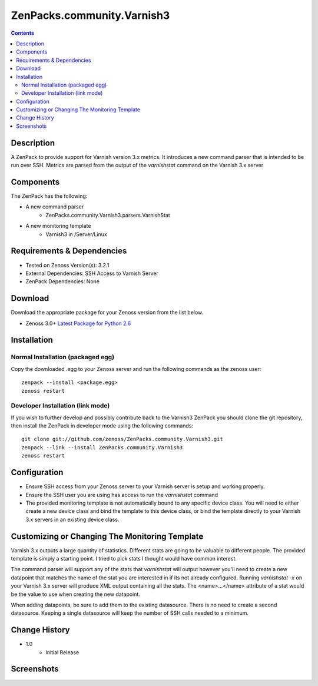 ===========================
ZenPacks.community.Varnish3
===========================

.. contents::
   :depth: 3


Description
===========
A ZenPack to provide support for Varnish version 3.x metrics. It introduces
a new command parser that is intended to be run over SSH. Metrics are parsed
from the output of the *varnishstat* command on the Varnish 3.x server

Components
==========
The ZenPack has the following: 

* A new command parser
   * ZenPacks.community.Varnish3.parsers.VarnishStat
* A new monitoring template
   * Varnish3 in /Server/Linux

Requirements & Dependencies
===========================
* Tested on Zenoss Version(s): 3.2.1
* External Dependencies: SSH Access to Varnish Server
* ZenPack Dependencies: None

Download
========
Download the appropriate package for your Zenoss version from the list
below.

* Zenoss 3.0+ `Latest Package for Python 2.6`_

Installation
============
Normal Installation (packaged egg)
----------------------------------
Copy the downloaded .egg to your Zenoss server and run the following commands as the zenoss
user::

   zenpack --install <package.egg>
   zenoss restart
    
Developer Installation (link mode)
----------------------------------
If you wish to further develop and possibly contribute back to the Varnish3
ZenPack you should clone the git repository, then install the ZenPack in
developer mode using the following commands::

    git clone git://github.com/zenoss/ZenPacks.community.Varnish3.git
    zenpack --link --install ZenPacks.community.Varnish3
    zenoss restart
    
Configuration
=============
* Ensure SSH access from your Zenoss server to your Varnish server is setup
  and working properly.
* Ensure the SSH user you are using has access to run the *varnishstat*
  command
* The provided monitoring template is not automatically bound to any specific
  device class. You will need to either create a new device class and bind the
  template to this device class, or bind the template directly to your Varnish
  3.x servers in an existing device class.

Customizing or Changing The Monitoring Template
===============================================

Varnish 3.x outputs a large quantity of statistics. Different stats are going
to be valuable to different people. The provided template is simply a starting
point. I tried to pick stats I thought would have common interest. 

The command parser will support any of the stats that *varnishstat* will output
however you'll need to create a new datapoint that matches the name of the stat
you are interested in if its not already configured. Running *varnishstat -x* 
on your Varnish 3.x server will produce XML output containing all the stats. 
The <name>...</name> attribute of a stat would be the value to use when 
creating the new datapoint.

When adding datapoints, be sure to add them to the existing datasource. There is
no need to create a second datasource. Keeping a single datasource will keep 
the number of SSH calls needed to a minimum.



Change History
==============
* 1.0
   * Initial Release
 
Screenshots
===========
|Varnish3_Cache_Hit_Rate|
|Varnish3_CacheHits_vs_Misses|
|Varnish3_Client_Connections|
|Varnish3_Client_Requests|
|Varnish3_Expired_Objects|
|Varnish3_Backend_Too_Late|

    
.. External References Below. Nothing Below This Line Should Be Rendered

.. _Latest Package for Python 2.6: http://github.com/downloads/dpetzel/ZenPacks.community.Varnish3/ZenPacks.community.Varnish3-1.0-py2.6.egg

.. |Varnish3_Cache_Hit_Rate| image:: http://github.com/dpetzel/ZenPacks.community.Varnish3/raw/master/docs/screen_shots/Varnish3_Cache_Hit_Rate.PNG
.. |Varnish3_CacheHits_vs_Misses| image:: http://github.com/dpetzel/ZenPacks.community.Varnish3/raw/master/docs/screen_shots/Varnish3_CacheHits_vs_Misses.PNG
.. |Varnish3_Client_Connections| image:: http://github.com/dpetzel/ZenPacks.community.Varnish3/raw/master/docs/screen_shots/Varnish3_Client_Connections.PNG
.. |Varnish3_Client_Requests| image:: http://github.com/dpetzel/ZenPacks.community.Varnish3/raw/master/docs/screen_shots/Varnish3_Client_Requests.PNG
.. |Varnish3_Expired_Objects| image:: http://github.com/dpetzel/ZenPacks.community.Varnish3/raw/master/docs/screen_shots/Varnish3_Expired_Objects.PNG
.. |Varnish3_Backend_Too_Late| image:: http://github.com/dpetzel/ZenPacks.community.Varnish3/raw/master/docs/screen_shots/Varnish3_Backend_Too_Late.PNG
.. |Varnish3_GZIP_Operations| image:: http://github.com/dpetzel/ZenPacks.community.Varnish3/raw/master/docs/screen_shots/Varnish3_GZIP_Operations.PNG